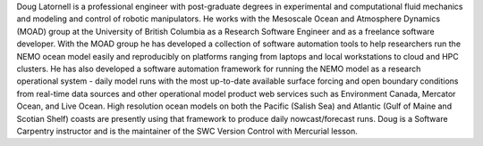 Doug Latornell is a professional engineer with post-graduate degrees in experimental and computational fluid mechanics and modeling and control of robotic manipulators.
He works with the Mesoscale Ocean and Atmosphere Dynamics (MOAD) group at the University of British Columbia as a Research Software Engineer and as a freelance software developer.
With the MOAD group he has developed a collection of software automation tools to help researchers run the NEMO ocean model easily and reproducibly on platforms ranging from laptops and local workstations to cloud and HPC clusters.
He has also developed a software automation framework for running the NEMO model as a research operational system - daily model runs with the most up-to-date available surface forcing and open boundary conditions from real-time data sources and other operational model product web services such as Environment Canada, Mercator Ocean, and Live Ocean.
High resolution ocean models on both the Pacific (Salish Sea) and Atlantic (Gulf of Maine and Scotian Shelf) coasts are presently using that framework to produce daily nowcast/forecast runs.
Doug is a Software Carpentry instructor and is the maintainer of the SWC Version Control with Mercurial lesson.
